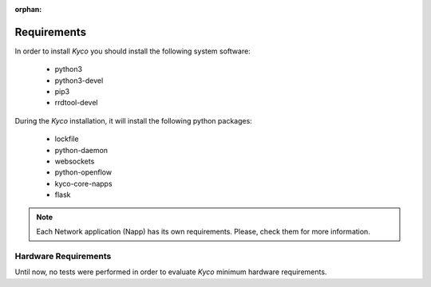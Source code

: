 :orphan:

Requirements
------------

In order to install *Kyco* you should install the following system software:

  * python3
  * python3-devel
  * pip3
  * rrdtool-devel

During the *Kyco* installation, it will install the following python packages:

  * lockfile
  * python-daemon
  * websockets
  * python-openflow
  * kyco-core-napps
  * flask

.. note:: Each Network application (Napp) has its own requirements. Please, check them for more information.


Hardware Requirements
^^^^^^^^^^^^^^^^^^^^^

Until now, no tests were performed in order to evaluate *Kyco* minimum hardware
requirements.

